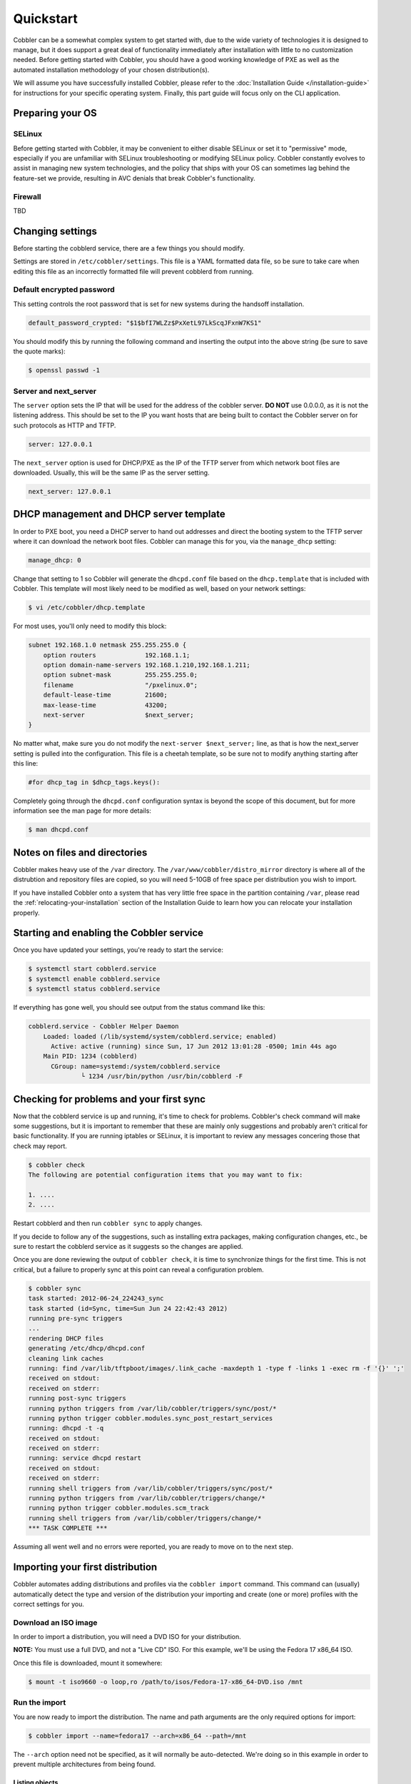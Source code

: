 ***********************************
Quickstart
***********************************

Cobbler can be a somewhat complex system to get started with, due to the wide variety of technologies it is designed to
manage, but it does support a great deal of functionality immediately after installation with little to no customization
needed. Before getting started with Cobbler, you should have a good working knowledge of PXE as well as the automated
installation methodology of your chosen distribution(s).

We will assume you have successfully installed Cobbler, please refer to the
:doc:`Installation Guide </installation-guide>` for instructions for your specific operating system. Finally, this part
guide will focus only on the CLI application.


Preparing your OS
##################

SELinux
=======

Before getting started with Cobbler, it may be convenient to either disable SELinux or set it to "permissive" mode,
especially if you are unfamiliar with SELinux troubleshooting or modifying SELinux policy. Cobbler constantly evolves to
assist in managing new system technologies, and the policy that ships with your OS can sometimes lag behind the
feature-set we provide, resulting in AVC denials that break Cobbler's functionality.

Firewall
========
TBD


Changing settings
##################

Before starting the cobblerd service, there are a few things you should modify.

Settings are stored in ``/etc/cobbler/settings``. This file is a YAML formatted data file, so be sure to take care when
editing this file as an incorrectly formatted file will prevent cobblerd from running.


Default encrypted password 
==========================

This setting controls the root password that is set for new systems during the handsoff installation. 

.. code-block:: none

    default_password_crypted: "$1$bfI7WLZz$PxXetL97LkScqJFxnW7KS1"

You should modify this by running the following command and inserting the output into the above string (be sure to save
the quote marks):

.. code-block:: none

    $ openssl passwd -1


Server and next_server
======================

The ``server`` option sets the IP that will be used for the address of the cobbler server. **DO NOT** use 0.0.0.0, as it
is not the listening address. This should be set to the IP you want hosts that are being built to contact the Cobbler
server on for such protocols as HTTP and TFTP.

.. code-block:: none

    server: 127.0.0.1

The ``next_server`` option is used for DHCP/PXE as the IP of the TFTP server from which network boot files are
downloaded. Usually, this will be the same IP as the server setting.

.. code-block:: none

    next_server: 127.0.0.1


DHCP management and DHCP server template
########################################

In order to PXE boot, you need a DHCP server to hand out addresses and direct the booting system to the TFTP server
where it can download the network boot files. Cobbler can manage this for you, via the ``manage_dhcp`` setting:

.. code-block:: none

    manage_dhcp: 0

Change that setting to 1 so Cobbler will generate the ``dhcpd.conf`` file based on the ``dhcp.template`` that is
included with Cobbler. This template will most likely need to be modified as well, based on your network settings:

.. code-block:: none

    $ vi /etc/cobbler/dhcp.template

For most uses, you'll only need to modify this block:

.. code-block:: none

    subnet 192.168.1.0 netmask 255.255.255.0 {
        option routers             192.168.1.1;
        option domain-name-servers 192.168.1.210,192.168.1.211;
        option subnet-mask         255.255.255.0;
        filename                   "/pxelinux.0";
        default-lease-time         21600;
        max-lease-time             43200;
        next-server                $next_server;
    }

No matter what, make sure you do not modify the ``next-server $next_server;`` line, as that is how the next_server
setting is pulled into the configuration. This file is a cheetah template, so be sure not to modify anything starting
after this line:

.. code-block:: none

    #for dhcp_tag in $dhcp_tags.keys():

Completely going through the ``dhcpd.conf`` configuration syntax is beyond the scope of this document, but for more
information see the man page for more details:

.. code-block:: none

    $ man dhcpd.conf


Notes on files and directories
##############################

Cobbler makes heavy use of the ``/var`` directory. The ``/var/www/cobbler/distro_mirror`` directory is where all of the
distrubtion and repository files are copied, so you will need 5-10GB of free space per distribution you wish to import.

If you have installed Cobbler onto a system that has very little free space in the partition containing ``/var``, please
read the :ref:`relocating-your-installation` section of the Installation Guide to learn how you can relocate your
installation properly.


Starting and enabling the Cobbler service
#########################################

Once you have updated your settings, you're ready to start the service:

.. code-block:: shell

    $ systemctl start cobblerd.service
    $ systemctl enable cobblerd.service
    $ systemctl status cobblerd.service

If everything has gone well, you should see output from the status command like this:

.. code-block:: shell

    cobblerd.service - Cobbler Helper Daemon
        Loaded: loaded (/lib/systemd/system/cobblerd.service; enabled)
          Active: active (running) since Sun, 17 Jun 2012 13:01:28 -0500; 1min 44s ago
        Main PID: 1234 (cobblerd)
          CGroup: name=systemd:/system/cobblerd.service
                  └ 1234 /usr/bin/python /usr/bin/cobblerd -F


Checking for problems and your first sync
#########################################

Now that the cobblerd service is up and running, it's time to check for problems. Cobbler's check command will make some
suggestions, but it is important to remember that these are mainly only suggestions and probably aren't critical for
basic functionality. If you are running iptables or SELinux, it is important to review any messages concering those that
check may report.

.. code-block:: none

    $ cobbler check
    The following are potential configuration items that you may want to fix:

    1. ....
    2. ....

Restart cobblerd and then run ``cobbler sync`` to apply changes.

If you decide to follow any of the suggestions, such as installing extra packages, making configuration changes, etc.,
be sure to restart the cobblerd service as it suggests so the changes are applied.

Once you are done reviewing the output of ``cobbler check``, it is time to synchronize things for the first time. This
is not critical, but a failure to properly sync at this point can reveal a configuration problem.

.. code-block:: none

    $ cobbler sync
    task started: 2012-06-24_224243_sync
    task started (id=Sync, time=Sun Jun 24 22:42:43 2012)
    running pre-sync triggers
    ...
    rendering DHCP files
    generating /etc/dhcp/dhcpd.conf
    cleaning link caches
    running: find /var/lib/tftpboot/images/.link_cache -maxdepth 1 -type f -links 1 -exec rm -f '{}' ';'
    received on stdout: 
    received on stderr: 
    running post-sync triggers
    running python triggers from /var/lib/cobbler/triggers/sync/post/*
    running python trigger cobbler.modules.sync_post_restart_services
    running: dhcpd -t -q
    received on stdout: 
    received on stderr: 
    running: service dhcpd restart
    received on stdout: 
    received on stderr: 
    running shell triggers from /var/lib/cobbler/triggers/sync/post/*
    running python triggers from /var/lib/cobbler/triggers/change/*
    running python trigger cobbler.modules.scm_track
    running shell triggers from /var/lib/cobbler/triggers/change/*
    *** TASK COMPLETE ***

Assuming all went well and no errors were reported, you are ready to move on to the next step.


Importing your first distribution
#################################

Cobbler automates adding distributions and profiles via the ``cobbler import`` command. This command can (usually)
automatically detect the type and version of the distribution your importing and create (one or more) profiles with the
correct settings for you.


Download an ISO image
=====================

In order to import a distribution, you will need a DVD ISO for your distribution.

**NOTE:** You must use a full DVD, and not a "Live CD" ISO. For this example, we'll be using the Fedora 17 x86_64 ISO.

Once this file is downloaded, mount it somewhere:

.. code-block:: none

    $ mount -t iso9660 -o loop,ro /path/to/isos/Fedora-17-x86_64-DVD.iso /mnt


Run the import 
==============

You are now ready to import the distribution. The name and path arguments are the only required options for import:

.. code-block:: none

    $ cobbler import --name=fedora17 --arch=x86_64 --path=/mnt

The ``--arch`` option need not be specified, as it will normally be auto-detected. We're doing so in this example in
order to prevent multiple architectures from being found.


Listing objects
+++++++++++++++

If no errors were reported during the import, you can view details about the distros and profiles that were created
during the import.

.. code-block:: none

    $ cobbler distro list
    $ cobbler profile list

The import command will typically create at least one distro/profile pair, which will have the same name as shown above.
In some cases (for instance when a xen-based kernel is found), more than one distro/profile pair will be created.


Object details
++++++++++++++

The report command shows the details of objects in cobbler:

.. code-block:: none

    $ cobbler distro report --name=fedora17-x86_64
    Name                            : fedora17-x86_64
    Architecture                    : x86_64
    TFTP Boot Files                 : {}
    Breed                           : redhat
    Comment                         : 
    Fetchable Files                 : {}
    Initrd                          : /var/www/cobbler/distro_mirror/fedora17-x86_64/images/pxeboot/initrd.img
    Kernel                          : /var/www/cobbler/distro_mirror/fedora17-x86_64/images/pxeboot/vmlinuz
    Kernel Options                  : {}
    Kernel Options (Post Install)   : {}
    Automatic Installation Template Metadata : {'tree': 'http://@@http_server@@/cblr/links/fedora17-x86_64'}
    Management Classes              : []
    OS Version                      : fedora17
    Owners                          : ['admin']
    Red Hat Management Key          : <<inherit>>
    Red Hat Management Server       : <<inherit>>
    Template Files                  : {}

As you can see above, the import command filled out quite a few fields automatically, such as the breed, OS version, and
initrd/kernel file locations. The "Automatic Installation Template Metadata" field (``--autoinstall_meta`` internally)
is used for miscellaneous variables, and contains the critical "tree" variable. This is used in the automated
installation templates to specify the URL where the installation files can be found.

Something else to note: some fields are set to ``<<inherit>>``. This means they will use either the default setting
(found in the settings file), or (in the case of profiles, sub-profiles, and systems) will use whatever is set in the
parent object.


Creating a system
+++++++++++++++++

Now that you have a distro and profile, you can create a system. Profiles can be used to PXE boot, but most of the
features in cobbler revolve around system objects. The more information you give about a system, the more cobbler will
do automatically for you.

First, we'll create a system object based on the profile that was created during the import. When creating a system, the
name and profile are the only two required fields:

.. code-block:: none

    $ cobbler system add --name=test --profile=fedora17-x86_64
    $ cobbler system list
    test
    $ cobbler system report --name=test
    Name                           : test
    TFTP Boot Files                : {}
    Comment                        : 
    Enable gPXE?                   : 0
    Fetchable Files                : {}
    Gateway                        : 
    Hostname                       : 
    Image                          : 
    IPv6 Autoconfiguration         : False
    IPv6 Default Device            : 
    Kernel Options                 : {}
    Kernel Options (Post Install)  : {}
    Automatic Installation Template: <<inherit>>
    Automatic Installation Template Metadata: {}
    Management Classes             : []
    Management Parameters          : <<inherit>>
    Name Servers                   : []
    Name Servers Search Path       : []
    Netboot Enabled                : True
    Owners                         : ['admin']
    Power Management Address       : 
    Power Management ID            : 
    Power Management Password      : 
    Power Management Type          : ipmitool
    Power Management Username      : 
    Profile                        : fedora17-x86_64
    Proxy                          : <<inherit>>
    Red Hat Management Key         : <<inherit>>
    Red Hat Management Server      : <<inherit>>
    Repos Enabled                  : False
    Server Override                : <<inherit>>
    Status                         : production
    Template Files                 : {}
    Virt Auto Boot                 : <<inherit>>
    Virt CPUs                      : <<inherit>>
    Virt Disk Driver Type          : <<inherit>>
    Virt File Size(GB)             : <<inherit>>
    Virt Path                      : <<inherit>>
    Virt RAM (MB)                  : <<inherit>>
    Virt Type                      : <<inherit>>

The primary reason for creating a system object is network configuration. When using profiles, you're limited to DHCP
interfaces, but with systems you can specify many more network configuration options.

So now we'll setup a single, simple interface in the ``192.168.1/24`` network:

.. code-block:: none

    $ cobbler system edit --name=test --interface=eth0 --mac=00:11:22:AA:BB:CC --ip-address=192.168.1.100 --netmask=255.255.255.0 --static=1 --dns-name=test.mydomain.com 

The default gateway isn't specified per-NIC, so just add that separately (along with the hostname):

.. code-block:: none

    $ cobbler system edit --name=test --gateway=192.168.1.1 --hostname=test.mydomain.com

The ``--hostname`` field corresponds to the local system name and is returned by the ``hostname`` command. The
``--dns-name`` (which can be set per-NIC) should correspond to a DNS A-record tied to the IP of that interface.
Neither are required, but it is a good practice to specify both. Some advanced features (like configuration management)
rely on the ``--dns-name`` field for system record look-ups.

Whenever a system is edited, cobbler executes what is known as a "lite sync", which regenerates critical files like the
PXE boot file in the TFTP root directory. One thing it will **NOT** do is execute service management actions, like
regenerating the ``dhcpd.conf`` and restarting the DHCP service. After adding a system with a static interface it is a
good idea to execute a full ``cobbler sync`` to ensure the dhcpd.conf file is rewritten with the correct static lease
and the service is bounced.
